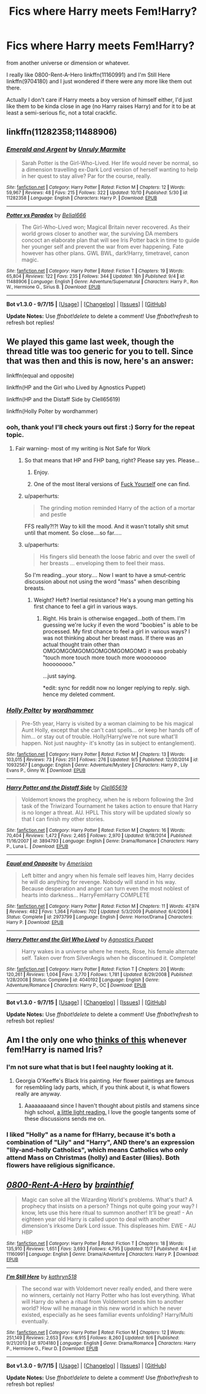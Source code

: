 #+TITLE: Fics where Harry meets Fem!Harry?

* Fics where Harry meets Fem!Harry?
:PROPERTIES:
:Author: cavelioness
:Score: 11
:DateUnix: 1447955662.0
:DateShort: 2015-Nov-19
:FlairText: Request
:END:
from another universe or dimension or whatever.

I really like 0800-Rent-A-Hero linkffn(11160991) and I'm Still Here linkffn(9704180) and I just wondered if there were any more like them out there.

Actually I don't care if Harry meets a boy version of himself either, I'd just like them to be kinda close in age (no Harry raises Harry) and for it to be at least a semi-serious fic, not a total crackfic.


** linkffn(11282358;11488906)
:PROPERTIES:
:Author: Abyranss
:Score: 4
:DateUnix: 1447991493.0
:DateShort: 2015-Nov-20
:END:

*** [[http://www.fanfiction.net/s/11282358/1/][*/Emerald and Argent/*]] by [[https://www.fanfiction.net/u/6736400/Unruly-Marmite][/Unruly Marmite/]]

#+begin_quote
  Sarah Potter is the Girl-Who-Lived. Her life would never be normal, so a dimension travelling ex-Dark Lord version of herself wanting to help in her quest to stay alive? Par for the course, really.
#+end_quote

^{/Site/: [[http://www.fanfiction.net/][fanfiction.net]] *|* /Category/: Harry Potter *|* /Rated/: Fiction M *|* /Chapters/: 12 *|* /Words/: 59,967 *|* /Reviews/: 48 *|* /Favs/: 215 *|* /Follows/: 322 *|* /Updated/: 10/10 *|* /Published/: 5/30 *|* /id/: 11282358 *|* /Language/: English *|* /Characters/: Harry P. *|* /Download/: [[http://www.p0ody-files.com/ff_to_ebook/mobile/makeEpub.php?id=11282358][EPUB]]}

--------------

[[http://www.fanfiction.net/s/11488906/1/][*/Potter vs Paradox/*]] by [[https://www.fanfiction.net/u/5244847/Belial666][/Belial666/]]

#+begin_quote
  The Girl-Who-Lived won; Magical Britain never recovered. As their world grows closer to another war, the surviving DA members concoct an elaborate plan that will see Iris Potter back in time to guide her younger self and prevent the war from ever happening. Fate however has other plans. GWL BWL, dark!Harry, timetravel, canon magic.
#+end_quote

^{/Site/: [[http://www.fanfiction.net/][fanfiction.net]] *|* /Category/: Harry Potter *|* /Rated/: Fiction T *|* /Chapters/: 19 *|* /Words/: 65,804 *|* /Reviews/: 122 *|* /Favs/: 235 *|* /Follows/: 344 *|* /Updated/: 16h *|* /Published/: 9/4 *|* /id/: 11488906 *|* /Language/: English *|* /Genre/: Adventure/Supernatural *|* /Characters/: Harry P., Ron W., Hermione G., Sirius B. *|* /Download/: [[http://www.p0ody-files.com/ff_to_ebook/mobile/makeEpub.php?id=11488906][EPUB]]}

--------------

*Bot v1.3.0 - 9/7/15* *|* [[[https://github.com/tusing/reddit-ffn-bot/wiki/Usage][Usage]]] | [[[https://github.com/tusing/reddit-ffn-bot/wiki/Changelog][Changelog]]] | [[[https://github.com/tusing/reddit-ffn-bot/issues/][Issues]]] | [[[https://github.com/tusing/reddit-ffn-bot/][GitHub]]]

*Update Notes:* Use /ffnbot!delete/ to delete a comment! Use /ffnbot!refresh/ to refresh bot replies!
:PROPERTIES:
:Author: FanfictionBot
:Score: 1
:DateUnix: 1447991514.0
:DateShort: 2015-Nov-20
:END:


** We played this game last week, though the thread title was too generic for you to tell. Since that was then and this is now, here's an answer:

linkffn(equal and opposite)

linkffn(HP and the Girl who Lived by Agnostics Puppet)

linkffn(HP and the Distaff Side by Clell65619)

linkffn(Holly Polter by wordhammer)
:PROPERTIES:
:Author: wordhammer
:Score: 6
:DateUnix: 1447957073.0
:DateShort: 2015-Nov-19
:END:

*** ooh, thank you! I'll check yours out first :) Sorry for the repeat topic.
:PROPERTIES:
:Author: cavelioness
:Score: 2
:DateUnix: 1447957486.0
:DateShort: 2015-Nov-19
:END:

**** Fair warning- most of my writing is Not Safe for Work
:PROPERTIES:
:Author: wordhammer
:Score: 2
:DateUnix: 1447957812.0
:DateShort: 2015-Nov-19
:END:

***** So that means that HP and FHP bang, right? Please say yes. Please...
:PROPERTIES:
:Author: Bootlegbeerkeg
:Score: 7
:DateUnix: 1447992789.0
:DateShort: 2015-Nov-20
:END:

****** Enjoy.
:PROPERTIES:
:Author: wordhammer
:Score: 7
:DateUnix: 1447994771.0
:DateShort: 2015-Nov-20
:END:


****** One of the most literal versions of [[http://tvtropes.org/pmwiki/pmwiki.php/Main/ScrewYourself][Fuck Yourself]] one can find.
:PROPERTIES:
:Author: Karinta
:Score: 6
:DateUnix: 1448074528.0
:DateShort: 2015-Nov-21
:END:


***** u/paperhurts:
#+begin_quote
  The grinding motion reminded Harry of the action of a mortar and pestle
#+end_quote

FFS really?!?! Way to kill the mood. And it wasn't totally shit smut until that moment. So close....so far.....
:PROPERTIES:
:Author: paperhurts
:Score: 5
:DateUnix: 1448005291.0
:DateShort: 2015-Nov-20
:END:


***** u/paperhurts:
#+begin_quote
  His fingers slid beneath the loose fabric and over the swell of her breasts ... enveloping them to feel their mass.
#+end_quote

So I'm reading...your story.... Now I want to have a smut-centric discussion about not using the word "mass" when describing breasts.
:PROPERTIES:
:Author: paperhurts
:Score: 3
:DateUnix: 1448004653.0
:DateShort: 2015-Nov-20
:END:

****** Weight? Heft? Inertial resistance? He's a young man getting his first chance to feel a girl in various ways.
:PROPERTIES:
:Author: wordhammer
:Score: 4
:DateUnix: 1448049541.0
:DateShort: 2015-Nov-20
:END:

******* Right. His brain is otherwise engaged...both of them. I'm guessing we're lucky if even the word "boobies" is able to be processed. My first chance to feel a girl in various ways? I was not thinking about her breast mass. If there was an actual thought train other than OMGOMGOMGOMGOMGOMGOMGOMG it was probably "touch more touch more touch more woooooooo hoooooooo."

...just saying.

*edit: sync for reddit now no longer replying to reply. sigh. hence my deleted comment.
:PROPERTIES:
:Author: paperhurts
:Score: 4
:DateUnix: 1448052724.0
:DateShort: 2015-Nov-21
:END:


*** [[http://www.fanfiction.net/s/10932567/1/][*/Holly Polter/*]] by [[https://www.fanfiction.net/u/1485356/wordhammer][/wordhammer/]]

#+begin_quote
  Pre-5th year, Harry is visited by a woman claiming to be his magical Aunt Holly, except that she can't cast spells... or keep her hands off of him... or stay out of trouble. Holly/Harry/we're not sure what'll happen. Not just naughty- it's knotty (as in subject to entanglement).
#+end_quote

^{/Site/: [[http://www.fanfiction.net/][fanfiction.net]] *|* /Category/: Harry Potter *|* /Rated/: Fiction M *|* /Chapters/: 13 *|* /Words/: 103,015 *|* /Reviews/: 73 *|* /Favs/: 251 *|* /Follows/: 276 *|* /Updated/: 9/5 *|* /Published/: 12/30/2014 *|* /id/: 10932567 *|* /Language/: English *|* /Genre/: Adventure/Mystery *|* /Characters/: Harry P., Lily Evans P., Ginny W. *|* /Download/: [[http://www.p0ody-files.com/ff_to_ebook/mobile/makeEpub.php?id=10932567][EPUB]]}

--------------

[[http://www.fanfiction.net/s/3894793/1/][*/Harry Potter and the Distaff Side/*]] by [[https://www.fanfiction.net/u/1298529/Clell65619][/Clell65619/]]

#+begin_quote
  Voldemort knows the prophecy, when he is reborn following the 3rd task of the Triwizard Tournament he takes action to ensure that Harry is no longer a threat. AU. HPLL This story will be updated slowly so that I can finish my other stories.
#+end_quote

^{/Site/: [[http://www.fanfiction.net/][fanfiction.net]] *|* /Category/: Harry Potter *|* /Rated/: Fiction M *|* /Chapters/: 16 *|* /Words/: 70,404 *|* /Reviews/: 1,472 *|* /Favs/: 2,465 *|* /Follows/: 2,970 *|* /Updated/: 9/18/2014 *|* /Published/: 11/16/2007 *|* /id/: 3894793 *|* /Language/: English *|* /Genre/: Drama/Romance *|* /Characters/: Harry P., Luna L. *|* /Download/: [[http://www.p0ody-files.com/ff_to_ebook/mobile/makeEpub.php?id=3894793][EPUB]]}

--------------

[[http://www.fanfiction.net/s/2973799/1/][*/Equal and Opposite/*]] by [[https://www.fanfiction.net/u/968386/Amerision][/Amerision/]]

#+begin_quote
  Left bitter and angry when his female self leaves him, Harry decides he will do anything for revenge. Nobody will stand in his way. Because desperation and anger can turn even the most noblest of hearts into darkness... HarryFemHarry COMPLETE
#+end_quote

^{/Site/: [[http://www.fanfiction.net/][fanfiction.net]] *|* /Category/: Harry Potter *|* /Rated/: Fiction M *|* /Chapters/: 11 *|* /Words/: 47,974 *|* /Reviews/: 482 *|* /Favs/: 1,364 *|* /Follows/: 702 *|* /Updated/: 5/3/2009 *|* /Published/: 6/4/2006 *|* /Status/: Complete *|* /id/: 2973799 *|* /Language/: English *|* /Genre/: Horror/Drama *|* /Characters/: Harry P. *|* /Download/: [[http://www.p0ody-files.com/ff_to_ebook/mobile/makeEpub.php?id=2973799][EPUB]]}

--------------

[[http://www.fanfiction.net/s/4040192/1/][*/Harry Potter and the Girl Who Lived/*]] by [[https://www.fanfiction.net/u/325962/Agnostics-Puppet][/Agnostics Puppet/]]

#+begin_quote
  Harry wakes in a universe where he meets, Rose, his female alternate self. Taken over from SilverAegis when he discontinued it. Complete!
#+end_quote

^{/Site/: [[http://www.fanfiction.net/][fanfiction.net]] *|* /Category/: Harry Potter *|* /Rated/: Fiction T *|* /Chapters/: 20 *|* /Words/: 120,261 *|* /Reviews/: 1,004 *|* /Favs/: 3,770 *|* /Follows/: 1,781 *|* /Updated/: 8/29/2008 *|* /Published/: 1/28/2008 *|* /Status/: Complete *|* /id/: 4040192 *|* /Language/: English *|* /Genre/: Adventure/Romance *|* /Characters/: Harry P., OC *|* /Download/: [[http://www.p0ody-files.com/ff_to_ebook/mobile/makeEpub.php?id=4040192][EPUB]]}

--------------

*Bot v1.3.0 - 9/7/15* *|* [[[https://github.com/tusing/reddit-ffn-bot/wiki/Usage][Usage]]] | [[[https://github.com/tusing/reddit-ffn-bot/wiki/Changelog][Changelog]]] | [[[https://github.com/tusing/reddit-ffn-bot/issues/][Issues]]] | [[[https://github.com/tusing/reddit-ffn-bot/][GitHub]]]

*Update Notes:* Use /ffnbot!delete/ to delete a comment! Use /ffnbot!refresh/ to refresh bot replies!
:PROPERTIES:
:Author: FanfictionBot
:Score: 1
:DateUnix: 1447957148.0
:DateShort: 2015-Nov-19
:END:


** Am I the only one who [[http://www.georgiaokeeffe.net/images/paintings/black-iris.jpg][thinks of this]] whenever fem!Harry is named Iris?
:PROPERTIES:
:Author: paperhurts
:Score: 5
:DateUnix: 1447970628.0
:DateShort: 2015-Nov-20
:END:

*** I'm not sure what that is but I feel naughty looking at it.
:PROPERTIES:
:Author: toni_toni
:Score: 8
:DateUnix: 1448000604.0
:DateShort: 2015-Nov-20
:END:

**** Georgia O'Keeffe's Black Iris painting. Her flower paintings are famous for resembling lady parts, which, if you think about it, is what flowers really are anyway.
:PROPERTIES:
:Author: cavelioness
:Score: 6
:DateUnix: 1448005354.0
:DateShort: 2015-Nov-20
:END:

***** Aaaaaaaaand since I haven't thought about pistils and stamens since high school, [[http://www.enchantedlearning.com/subjects/plants/printouts/floweranatomy.shtml][a little light reading.]] I love the google tangents some of these discussions sends me on.
:PROPERTIES:
:Author: paperhurts
:Score: 6
:DateUnix: 1448053146.0
:DateShort: 2015-Nov-21
:END:


*** I liked "Holly" as a name for f!Harry, because it's both a combination of "Lily" and "Harry", *AND* there's an expression "lily-and-holly Catholics", which means Catholics who only attend Mass on Christmas (holly) and Easter (lilies). Both flowers have religious significance.
:PROPERTIES:
:Author: Karinta
:Score: 2
:DateUnix: 1448122973.0
:DateShort: 2015-Nov-21
:END:


** [[http://www.fanfiction.net/s/11160991/1/][*/0800-Rent-A-Hero/*]] by [[https://www.fanfiction.net/u/4934632/brainthief][/brainthief/]]

#+begin_quote
  Magic can solve all the Wizarding World's problems. What's that? A prophecy that insists on a person? Things not quite going your way? I know, lets use this here ritual to summon another! It'll be great! - An eighteen year old Harry is called upon to deal with another dimension's irksome Dark Lord issue. This displeases him. EWE - AU HBP
#+end_quote

^{/Site/: [[http://www.fanfiction.net/][fanfiction.net]] *|* /Category/: Harry Potter *|* /Rated/: Fiction T *|* /Chapters/: 18 *|* /Words/: 135,910 *|* /Reviews/: 1,651 *|* /Favs/: 3,693 *|* /Follows/: 4,795 *|* /Updated/: 11/7 *|* /Published/: 4/4 *|* /id/: 11160991 *|* /Language/: English *|* /Genre/: Drama/Adventure *|* /Characters/: Harry P. *|* /Download/: [[http://www.p0ody-files.com/ff_to_ebook/mobile/makeEpub.php?id=11160991][EPUB]]}

--------------

[[http://www.fanfiction.net/s/9704180/1/][*/I'm Still Here/*]] by [[https://www.fanfiction.net/u/4404355/kathryn518][/kathryn518/]]

#+begin_quote
  The second war with Voldemort never really ended, and there were no winners, certainly not Harry Potter who has lost everything. What will Harry do when a ritual from Voldemort sends him to another world? How will he manage in this new world in which he never existed, especially as he sees familiar events unfolding? Harry/Multi eventually.
#+end_quote

^{/Site/: [[http://www.fanfiction.net/][fanfiction.net]] *|* /Category/: Harry Potter *|* /Rated/: Fiction M *|* /Chapters/: 12 *|* /Words/: 251,149 *|* /Reviews/: 2,653 *|* /Favs/: 6,915 *|* /Follows/: 8,260 *|* /Updated/: 9/6 *|* /Published/: 9/21/2013 *|* /id/: 9704180 *|* /Language/: English *|* /Genre/: Drama/Romance *|* /Characters/: Harry P., Hermione G., Fleur D. *|* /Download/: [[http://www.p0ody-files.com/ff_to_ebook/mobile/makeEpub.php?id=9704180][EPUB]]}

--------------

*Bot v1.3.0 - 9/7/15* *|* [[[https://github.com/tusing/reddit-ffn-bot/wiki/Usage][Usage]]] | [[[https://github.com/tusing/reddit-ffn-bot/wiki/Changelog][Changelog]]] | [[[https://github.com/tusing/reddit-ffn-bot/issues/][Issues]]] | [[[https://github.com/tusing/reddit-ffn-bot/][GitHub]]]

*Update Notes:* Use /ffnbot!delete/ to delete a comment! Use /ffnbot!refresh/ to refresh bot replies!
:PROPERTIES:
:Author: FanfictionBot
:Score: 3
:DateUnix: 1447955695.0
:DateShort: 2015-Nov-19
:END:
